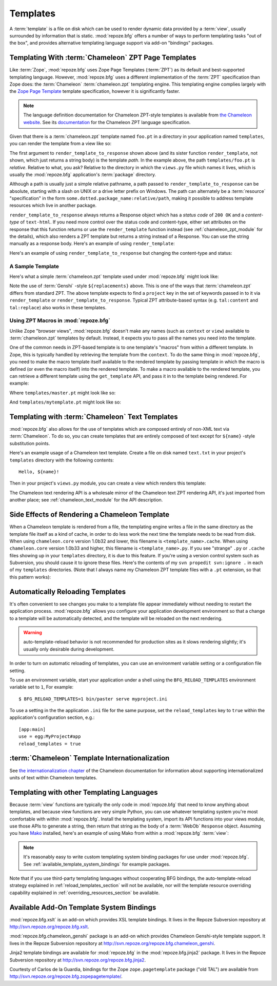 Templates
=========

A :term:`template` is a file on disk which can be used to render
dynamic data provided by a :term:`view`, usually surrounded by
information that is static.  :mod:`repoze.bfg` offers a number of ways
to perform templating tasks "out of the box", and provides alternative
templating language support via add-on "bindings" packages.

Templating With :term:`Chameleon` ZPT Page Templates
----------------------------------------------------

Like :term:`Zope`, :mod:`repoze.bfg` uses Zope Page Templates
(:term:`ZPT`) as its default and best-supported templating
language. However, :mod:`repoze.bfg` uses a different implementation
of the :term:`ZPT` specification than Zope does: the :term:`Chameleon`
:term:`chameleon.zpt` templating engine. This templating engine
complies largely with the `Zope Page Template
<http://wiki.zope.org/ZPT/FrontPage>`_ template specification, however
it is significantly faster.

.. note:: The language definition documentation for Chameleon
   ZPT-style templates is available from `the Chameleon website
   <http://chameleon.repoze.org>`_.  See its `documentation
   <http://chameleon.repoze.org/docs/zpt/>`_ for the Chameleon ZPT
   language specification.

Given that there is a :term:`chameleon.zpt` template named ``foo.pt``
in a directory in your application named ``templates``, you can render
the template from a view like so:

.. code-block:: python
   :linenos:

   from repoze.bfg.chameleon_zpt import render_template_to_response
   def sample_view(context, request):
       return render_template_to_response('templates/foo.pt', foo=1, bar=2)

The first argument to ``render_template_to_response`` shown above (and
its sister function ``render_template``, not shown, which just returns
a string body) is the template *path*.  In the example above, the path
``templates/foo.pt`` is *relative*.  Relative to what, you ask?
Relative to the directory in which the ``views.py`` file which names
it lives, which is usually the :mod:`repoze.bfg` application's
:term:`package` directory.

Although a path is usually just a simple relative pathname, a path
passed to ``render_template_to_response`` can be absolute, starting
with a slash on UNIX or a drive letter prefix on Windows.  The path
can alternately be a :term:`resource` "specification" in the form
``some.dotted.package_name:relative/path``, making it possible to
address template resources which live in another package.

``render_template_to_response`` always returns a Response object which
has a *status code* of ``200 OK`` and a *content-type* of
``text-html``.  If you need more control over the status code and
content-type, either set attributes on the response that this function
returns or use the ``render_template`` function instead (see
:ref:`chameleon_zpt_module` for the details), which also renders a ZPT
template but returns a string instead of a Response.  You can use the
string manually as a response body.  Here's an example of using
``render_template``:

.. code-block:: python
   :linenos:

   from repoze.bfg.chameleon_zpt import render_template
   from webob import Response
   def sample_view(context, request):
       result = render_template('templates/foo.pt', foo=1, bar=2)
       response = Response(result)
       response.content_type = 'text/plain'
       return response

Here's an example of using ``render_template_to_response`` but
changing the content-type and status:

.. code-block:: python
   :linenos:

   from repoze.bfg.chameleon_zpt import render_template_to_response
   def sample_view(context, request):
       response = render_template_to_response('templates/foo.pt', foo=1, bar=2)
       response.content_type = 'text/plain'
       response.status_int = 204
       return response

A Sample Template
~~~~~~~~~~~~~~~~~

Here's what a simple :term:`chameleon.zpt` template used under
:mod:`repoze.bfg` might look like:

.. code-block:: xml
   :linenos:

    <!DOCTYPE html PUBLIC "-//W3C//DTD XHTML 1.0 Strict//EN" 
        "http://www.w3.org/TR/xhtml1/DTD/xhtml1-strict.dtd">
    <html xmlns="http://www.w3.org/1999/xhtml"
          xmlns:tal="http://xml.zope.org/namespaces/tal">
    <head>
        <meta http-equiv="content-type" content="text/html; charset=utf-8" />
        <title>${project} Application</title>
    </head>
      <body>
         <h1 class="title">Welcome to <code>${project}</code>, an
	  application generated by the <a
	  href="http://static.repoze.org/bfgdocs">repoze.bfg</a> web
	  application framework.</h1>
      </body>
    </html>

Note the use of :term:`Genshi` -style ``${replacements}`` above.  This
is one of the ways that :term:`chameleon.zpt` differs from standard
ZPT.  The above template expects to find a ``project`` key in the set
of keywords passed in to it via ``render_template`` or
``render_template_to_response``. Typical ZPT attribute-based syntax
(e.g. ``tal:content`` and ``tal:replace``) also works in these
templates.

Using ZPT Macros in :mod:`repoze.bfg`
~~~~~~~~~~~~~~~~~~~~~~~~~~~~~~~~~~~~~

Unlike Zope "browser views", :mod:`repoze.bfg` doesn't make any names
(such as ``context`` or ``view``) available to :term:`chameleon.zpt`
templates by default.  Instead, it expects you to pass all the names
you need into the template.

One of the common needs in ZPT-based template is to one template's
"macros" from within a different template.  In Zope, this is typically
handled by retrieving the template from the ``context``.  To do the
same thing in :mod:`repoze.bfg`, you need to make the macro template
itself available to the rendered template by passing template in which
the macro is defined (or even the macro itself) into the rendered
template.  To make a macro available to the rendered template, you can
retrieve a different template using the ``get_template`` API, and pass
it in to the template being rendered.  For example:

.. code-block:: python
   :linenos:

   from repoze.bfg.chameleon_zpt import render_template_to_response
   from repoze.bfg.chameleon_zpt import get_template

   def my_view(context, request):
       main = get_template('templates/master.pt')
       return render_template_to_response('templates/mytemplate.pt', main=main)

Where ``templates/master.pt`` might look like so:

.. code-block:: xml
   :linenos:

    <html xmlns="http://www.w3.org/1999/xhtml" 
          xmlns:tal="http://xml.zope.org/namespaces/tal"
          xmlns:metal="http://xml.zope.org/namespaces/metal">
      <span metal:define-macro="hello">
        <h1>
          Hello <span metal:define-slot="name">Fred</span>!
        </h1>
      </span>
    </html>

And ``templates/mytemplate.pt`` might look like so:

.. code-block:: xml
   :linenos:

    <html xmlns="http://www.w3.org/1999/xhtml" 
          xmlns:tal="http://xml.zope.org/namespaces/tal"
          xmlns:metal="http://xml.zope.org/namespaces/metal">
      <span metal:use-macro="main.macros['hello']">
        <span metal:fill-slot="name">Chris</span>
      </span>
    </html>

Templating with :term:`Chameleon` Text Templates
------------------------------------------------

:mod:`repoze.bfg` also allows for the use of templates which are
composed entirely of non-XML text via :term:`Chameleon`.  To do so,
you can create templates that are entirely composed of text except for
``${name}`` -style substitution points.

Here's an example usage of a Chameleon text template.  Create a file
on disk named ``text.txt`` in your project's ``templates`` directory
with the following contents::

   Hello, ${name}!

Then in your project's ``views.py`` module, you can create a view
which renders this template:

.. code-block:: python
   :linenos:

   from repoze.bfg.chameleon_text import render_template_to_response

   def text_view(context, request):
       return render_template_to_response('templates/text.txt', name='World')

The Chameleon text rendering API is a wholesale mirror of the
Chameleon text ZPT rendering API, it's just imported from another
place; see :ref:`chameleon_text_module` for the API description.

Side Effects of Rendering a Chameleon Template
----------------------------------------------

When a Chameleon template is rendered from a file, the templating
engine writes a file in the same directory as the template file itself
as a kind of cache, in order to do less work the next time the
template needs to be read from disk.  When using ``chameleon.core``
version 1.0b32 and lower, this filename is ``<template_name>.cache``.
When using ``chameleon.core`` version 1.0b33 and higher, this filename
is ``<template_name>.py``.  If you see "strange" ``.py`` or ``.cache``
files showing up in your ``templates`` directory, it is due to this
feature.  If you're using a version control system such as Subversion,
you should cause it to ignore these files.  Here's the contents of my
``svn propedit svn:ignore .`` in each of my ``templates`` directories.
(Note that I always name my Chameleon ZPT template files with a
``.pt`` extension, so that this pattern works):

.. code-block:: bash
   :linenos:

   *.cache
   *.pt.py

.. _reload_templates_section:

Automatically Reloading Templates
---------------------------------

It's often convenient to see changes you make to a template file
appear immediately without needing to restart the application process.
:mod:`repoze.bfg` allows you configure your application development
environment so that a change to a template will be automatically
detected, and the template will be reloaded on the next rendering.

.. warning:: auto-template-reload behavior is not recommended for
             production sites as it slows rendering slightly; it's
             usually only desirable during development.

In order to turn on automatic reloading of templates, you can use an
environment variable setting or a configuration file setting.

To use an environment variable, start your application under a shell
using the ``BFG_RELOAD_TEMPLATES`` environment variable set to ``1``,
For example::

  $ BFG_RELOAD_TEMPLATES=1 bin/paster serve myproject.ini

To use a setting in the the application ``.ini`` file for the same
purpose, set the ``reload_templates`` key to ``true`` within the
application's configuration section, e.g.::

  [app:main]
  use = egg:MyProject#app
  reload_templates = true

:term:`Chameleon` Template Internationalization
-----------------------------------------------

See `the internationalization chapter
<http://chameleon.repoze.org/docs/zpt/narr/i18n.html>`_ of the
Chameleon documentation for information about supporting
internationalized units of text within Chameleon templates.

Templating with other Templating Languages
------------------------------------------

Because :term:`view` functions are typically the only code in
:mod:`repoze.bfg` that need to know anything about templates, and
because view functions are very simple Python, you can use whatever
templating system you're most comfortable with within
:mod:`repoze.bfg`.  Install the templating system, import its API
functions into your views module, use those APIs to generate a string,
then return that string as the body of a :term:`WebOb` ``Response``
object.  Assuming you have `Mako <http://www.makotemplates.org/>`_
installed, here's an example of using Mako from within a
:mod:`repoze.bfg` :term:`view`:

.. code-block:: python
   :linenos:

   from mako.template import Template
   from webob import Response

   def make_view(context, request):
       template = Template(filename='/templates/template.mak')
       result = template.render(name=context.name)
       response = Response(result)
       return response

.. note:: It's reasonably easy to write custom templating system
   binding packages for use under :mod:`repoze.bfg`.  See
   :ref:`available_template_system_bindings` for example packages.

Note that if you use third-party templating languages without
cooperating BFG bindings, the auto-template-reload strategy explained
in :ref:`reload_templates_section` will not be available, nor will the
template resource overriding capability explained in
:ref:`overriding_resources_section` be available.

.. _available_template_system_bindings:

Available Add-On Template System Bindings
-----------------------------------------

:mod:`repoze.bfg.xslt` is an add-on which provides XSL template
bindings.  It lives in the Repoze Subversion repository at
`http://svn.repoze.org/repoze.bfg.xslt
<http://svn.repoze.org/repoze.bfg.xslt>`_.

:mod:`repoze.bfg.chameleon_genshi` package is an add-on which provides
Chameleon Genshi-style template support.  It lives in the Repoze
Subversion repository at `http://svn.repoze.org/repoze.bfg.chameleon_genshi
<http://svn.repoze.org/repoze.bfg.chameleon_genshi>`_.

Jinja2 template bindings are available for :mod:`repoze.bfg` in the
:mod:`repoze.bfg.jinja2` package.  It lives in the Repoze Subversion
repository at `http://svn.repoze.org/repoze.bfg.jinja2
<http://svn.repoze.org/repoze.bfg.jinja2>`_.

Courtesty of Carlos de la Guardia, bindings for the Zope
``zope.pagetemplate`` package ("old TAL") are available from
`http://svn.repoze.org/repoze.bfg.zopepagetemplate/
<http://svn.repoze.org/repoze.bfg.zopepagetemplate/>`_.

